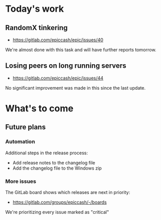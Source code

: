 * Today's work

** RandomX tinkering

   - https://gitlab.com/epiccash/epic/issues/40

   We're almost done with this task and will have further reports
   tomorrow.

** Losing peers on long running servers

   - https://gitlab.com/epiccash/epic/issues/44

   No significant improvement was made in this since the last update.

* What's to come

** Future plans

*** Automation

    Additional steps in the release process:

    - Add release notes to the changelog file
    - Add the changelog file to the Windows zip

*** More issues

    The GitLab board shows which releases are next in priority:

    - https://gitlab.com/groups/epiccash/-/boards

    We're prioritizing every issue marked as "critical"

    # Local Variables:
    # ispell-local-dictionary: "en"
    # End:
